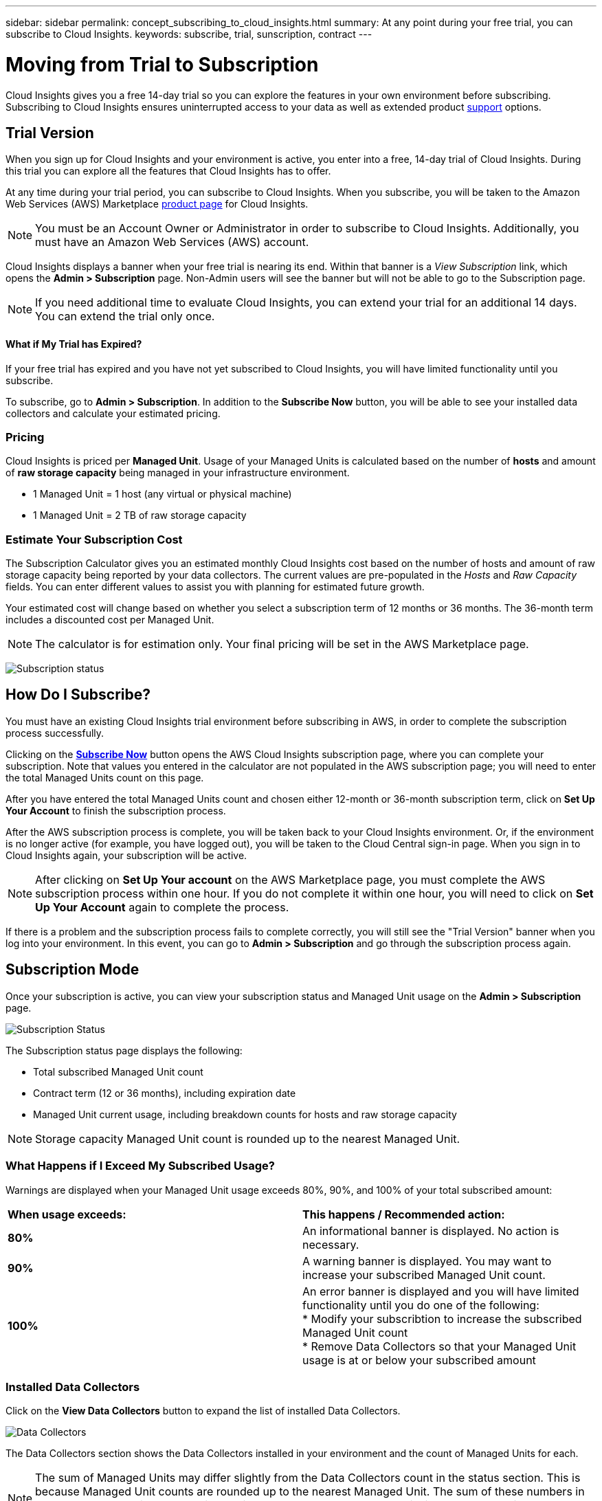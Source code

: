 ---
sidebar: sidebar
permalink: concept_subscribing_to_cloud_insights.html
summary: At any point during your free trial, you can subscribe to Cloud Insights.
keywords: subscribe, trial, sunscription, contract
---

= Moving from Trial to Subscription

:toc: macro
:hardbreaks:
:toclevels: 2
:nofooter:
:icons: font
:linkattrs:
:imagesdir: ./media/
:keywords: OnCommand, Insight, documentation, help, onboarding, getting started

[.lead]

Cloud Insights gives you a free 14-day trial so you can explore the features in your own environment before subscribing. Subscribing to Cloud Insights ensures uninterrupted access to your data as well as extended product link:https://docs.netapp.com/us-en/cloudinsights/concept_requesting_support.html[support] options. 

== Trial Version
When you sign up for Cloud Insights and your environment is active, you enter into a free, 14-day trial of Cloud Insights. During this trial you can explore all the features that Cloud Insights has to offer. 

At any time during your trial period, you can subscribe to Cloud Insights. When you subscribe, you will be taken to the Amazon Web Services (AWS) Marketplace link:https://aws.amazon.com/marketplace/pp/B07HM8QQGY[product page] for Cloud Insights.

NOTE: You must be an Account Owner or Administrator in order to subscribe to Cloud Insights. Additionally, you must have an Amazon Web Services (AWS) account.

Cloud Insights displays a banner when your free trial is nearing its end. Within that banner is a _View Subscription_ link, which opens the *Admin > Subscription* page. Non-Admin users will see the banner but will not be able to go to the Subscription page.

NOTE: If you need additional time to evaluate Cloud Insights, you can extend your trial for an additional 14 days. You can extend the trial only once.

==== What if My Trial has Expired?

If your free trial has expired and you have not yet subscribed to Cloud Insights, you will have limited functionality until you subscribe.  

To subscribe, go to *Admin > Subscription*. In addition to the *Subscribe Now* button, you will be able to see your installed data collectors and calculate your estimated pricing.

=== Pricing
Cloud Insights is priced per *Managed Unit*. Usage of your Managed Units is calculated based on the number of *hosts* and amount of *raw storage capacity* being managed in your infrastructure environment.

* 1 Managed Unit = 1 host (any virtual or physical machine)
* 1 Managed Unit = 2 TB of raw storage capacity

=== Estimate Your Subscription Cost
The Subscription Calculator gives you an estimated monthly Cloud Insights cost based on the number of hosts and amount of raw storage capacity being reported by your data collectors. The current values are pre-populated in the _Hosts_ and _Raw Capacity_ fields. You can enter different values to assist you with planning for estimated future growth.

Your estimated cost will change based on whether you select a subscription term of 12 months or 36 months. The 36-month term includes a discounted cost per Managed Unit.

NOTE: The calculator is for estimation only. Your final pricing will be set in the AWS Marketplace page. 

image:Subscription_Example.png[Subscription status]

// Can extend only once.

== How Do I Subscribe?

You must have an existing Cloud Insights trial environment before subscribing in AWS, in order to complete the subscription process successfully. 

Clicking on the link:https://aws.amazon.com/marketplace/pp/B07HM8QQGY[*Subscribe Now*] button opens the AWS Cloud Insights subscription page, where you can complete your subscription. Note that values you entered in the calculator are not populated in the AWS subscription page; you will need to enter the total Managed Units count on this page.

After you have entered the total Managed Units count and chosen either 12-month or 36-month subscription term, click on *Set Up Your Account* to finish the subscription process.

After the AWS subscription process is complete, you will be taken back to your Cloud Insights environment. Or, if the environment is no longer active (for example, you have logged out), you will be taken to the Cloud Central sign-in page. When you sign in to Cloud Insights again, your subscription will be active. 

NOTE: After clicking on *Set Up Your account* on the AWS Marketplace page, you must complete the AWS subscription process within one hour. If you do not complete it within one hour, you will need to click on *Set Up Your Account* again to complete the process.

If there is a problem and the subscription process fails to complete correctly, you will still see the "Trial Version" banner when you log into your environment. In this event, you can go to *Admin > Subscription* and go through the subscription process again.

== Subscription Mode
Once your subscription is active, you can view your subscription status and Managed Unit usage on the *Admin > Subscription* page.

image:Subscription_Status.png[Subscription Status]

The Subscription status page displays the following:

* Total subscribed Managed Unit count
* Contract term (12 or 36 months), including expiration date
* Managed Unit current usage, including breakdown counts for hosts and raw storage capacity

NOTE: Storage capacity Managed Unit count is rounded up to the nearest Managed Unit.

=== What Happens if I Exceed My Subscribed Usage?

Warnings are displayed when your Managed Unit usage exceeds 80%, 90%, and 100% of your total subscribed amount:

|===
*When usage exceeds:* | *This happens / Recommended action:*
|*80%* | An informational banner is displayed. No action is necessary.
| *90%* | A warning banner is displayed. You may want to increase your subscribed Managed Unit count.
| *100%*| An error banner is displayed and you will have limited functionality until you do one of the following:
* Modify your subscribtion to increase the subscribed Managed Unit count
* Remove Data Collectors so that your Managed Unit usage is at or below your subscribed amount
|===

=== Installed Data Collectors

Click on the *View Data Collectors* button to expand the list of installed Data Collectors. 

image:Subscription_Data_Collectors.png[Data Collectors]

The Data Collectors section shows the Data Collectors installed in your environment and the count of Managed Units for each.

NOTE: The sum of Managed Units may differ slightly from the Data Collectors count in the status section. This is because Managed Unit counts are rounded up to the nearest Managed Unit. The sum of these numbers in the Data Collectors list may be slightly higher than the total Managed Units in the status section. The Status section reflects your actual Managed Unit count for your subscription.

In the event that your usage is nearing or exceeding your subscribed amount, you can delete data collectors in this list by clicking on the "three dots" menu and selecting *Delete*.






